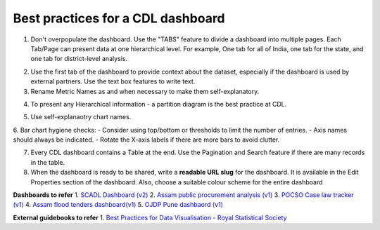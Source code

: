 Best practices for a CDL dashboard
===================================

1. Don't overpopulate the dashboard. Use the "TABS" feature to divide a dashboard into multiple pages. Each Tab/Page can present data at one hierarchical level. For example, One tab for all of India, one tab for the state, and one tab for district-level analysis.

.. image:: tabs.png

2. Use the first tab of the dashboard to provide context about the dataset, especially if the dashboard is used by external partners. Use the text box features to write text.
3. Rename Metric Names as and when necessary to make them self-explanatory. 

.. image:: rename_metric.png

4. To present any Hierarchical information - a partition diagram is the best practice at CDL.

.. image:: partition.png

5. Use self-explanaotry chart names.
6. Bar chart hygiene checks:
- Consider using top/bottom or thresholds to limit the number of entries. 
- Axis names should always be indicated.
- Rotate the X-axis labels if there are more bars to avoid clutter.

7. Every CDL dashboard contains a Table at the end. Use the Pagination and Search feature if there are many records in the table.
8. When the dashboard is ready to be shared, write a **readable URL slug** for the dashboard. It is available in the Edit Properties section of the dashboard. Also, choose a suitable colour scheme for the entire dashboard

.. image:: urlslug.png


**Dashboards to refer**
1. `SCADL Dashboard (v2) <https://supersetv2.civicdatalab.in/superset/dashboard/p/Z7VEka2NRKQ/>`_
2. `Assam public procurement analysis (v1) <https://superset.civicdatalab.in/superset/dashboard/assam-procure-analysis/>`_ 
3. `POCSO Case law tracker (v1) <https://superset.civicdatalab.in/superset/dashboard/52/>`_ 
4. `Assam flood tenders dashboard(v1) <https://superset.civicdatalab.in/superset/dashboard/flood-tenders-assam/>`_ 
5. `OJDP Pune dashbaord (v1) <https://superset.civicdatalab.in/superset/dashboard/ojdp-pune/>`_ 

**External guidebooks to refer**
1. `Best Practices for Data Visualisation - Royal Statistical Society <https://royal-statistical-society.github.io/datavisguide/rss_conference.html>`_
